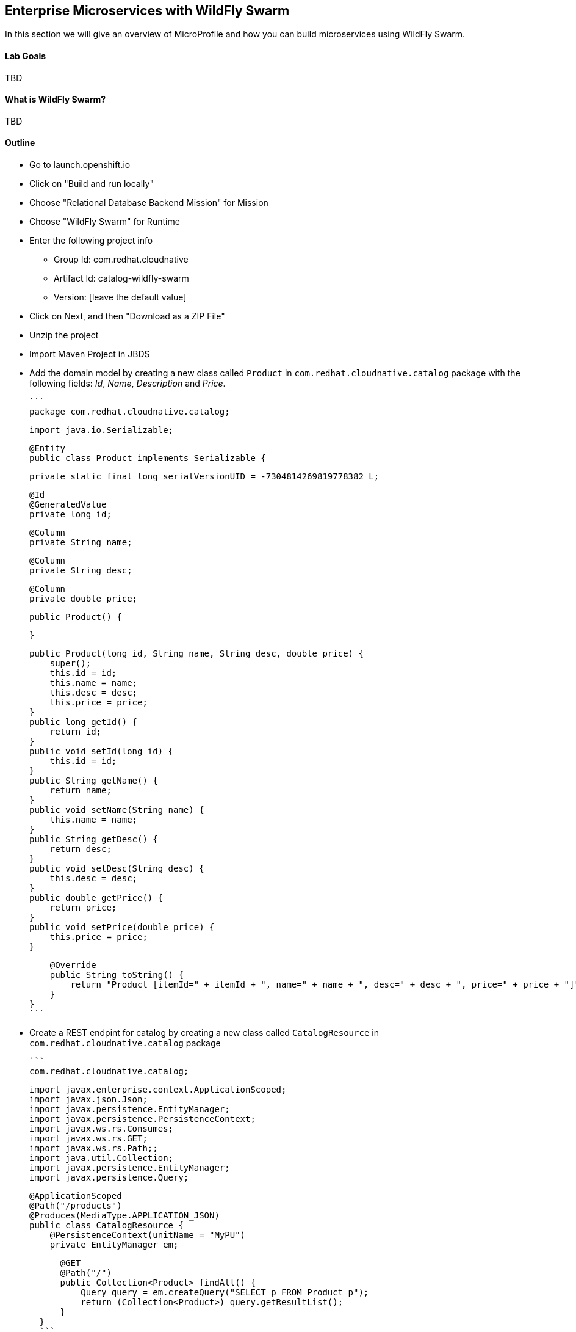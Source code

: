 ## Enterprise Microservices with WildFly Swarm

In this section we will give an overview of MicroProfile and how you can build microservices using WildFly Swarm.

#### Lab Goals
TBD

#### What is WildFly Swarm?
TBD

#### Outline
* Go to launch.openshift.io
* Click on "Build and run locally"
* Choose "Relational Database Backend Mission" for Mission
* Choose "WildFly Swarm" for Runtime
* Enter the following project info
  ** Group Id: com.redhat.cloudnative
  ** Artifact Id: catalog-wildfly-swarm
  ** Version: [leave the default value]
* Click on Next, and then "Download as a ZIP File"
* Unzip the project
* Import Maven Project in JBDS
* Add the domain model by creating a new class called `Product` in `com.redhat.cloudnative.catalog` package with the following fields: _Id_, _Name_, _Description_ and _Price_.
  
  ```
  package com.redhat.cloudnative.catalog;

  import java.io.Serializable;

  @Entity
  public class Product implements Serializable {

      private static final long serialVersionUID = -7304814269819778382 L;

      @Id
      @GeneratedValue
      private long id;

      @Column
      private String name;

      @Column
      private String desc;

      @Column
      private double price;

      public Product() {

      }

      public Product(long id, String name, String desc, double price) {
          super();
          this.id = id;
          this.name = name;
          this.desc = desc;
          this.price = price;
      }
      public long getId() {
          return id;
      }
      public void setId(long id) {
          this.id = id;
      }
      public String getName() {
          return name;
      }
      public void setName(String name) {
          this.name = name;
      }
      public String getDesc() {
          return desc;
      }
      public void setDesc(String desc) {
          this.desc = desc;
      }
      public double getPrice() {
          return price;
      }
      public void setPrice(double price) {
          this.price = price;
      }

      @Override
      public String toString() {
          return "Product [itemId=" + itemId + ", name=" + name + ", desc=" + desc + ", price=" + price + "]";
      }
  }
  ```

* Create a REST endpint for catalog by creating a new class called `CatalogResource` in `com.redhat.cloudnative.catalog` package

  ```
  com.redhat.cloudnative.catalog;

  import javax.enterprise.context.ApplicationScoped;
  import javax.json.Json;
  import javax.persistence.EntityManager;
  import javax.persistence.PersistenceContext;
  import javax.ws.rs.Consumes;
  import javax.ws.rs.GET;
  import javax.ws.rs.Path;;
  import java.util.Collection;
  import javax.persistence.EntityManager;
  import javax.persistence.Query;


  @ApplicationScoped
  @Path("/products")
  @Produces(MediaType.APPLICATION_JSON)
  public class CatalogResource {
      @PersistenceContext(unitName = "MyPU")
      private EntityManager em;

      @GET
      @Path("/")
      public Collection<Product> findAll() {
          Query query = em.createQuery("SELECT p FROM Product p");
          return (Collection<Product>) query.getResultList();
      }
  }
  ```
* TOOD: explain load.sql

* Add some test data by replacing the content of 'src/main/resources/META-INF/load.sql' with the following:

```
INSERT INTO Product(id, name, desc, price) VALUES (329299, 'Red Fedora', 'Official Red Hat Fedora', 34.55);
INSERT INTO Product(id, name, desc, price) VALUES (444434, 'Pebble Smart Watch', 'View notifications from email, SMS, Caller ID, calendar and your favorite apps on your wrist. Includes Pebble timeline, a chronological display of calendar and notifications', 24.99);
INSERT INTO Product(id, name, desc, price) VALUES (444435, 'Oculus Rift', 'Whether you're stepping into your favorite game, watching an immersive VR movie, jumping to a destination on the other side of the world, or spending time with friends in VR — with Rift and a compatible desktop PC, you'll feel like you're really there.', 106.00);
INSERT INTO Product(id, name, desc, price) VALUES (444436, 'Lytro Camera', 'Consumers who want to up their photography game are looking at newfangled cameras like the Lytro Field camera, designed to take photos with infinite focus, so you can decide later exactly where you want the focus of each image to be.', 44.30);
```

* Run the application 

  ```
  $ mvn wildfly-swarm:run -P local
  ```

* Test the catalog endpoint

  ```
  curl http://localhost:8080/api/products
  ```

* Let's add a database now
* Create a new PostgreSQL database on OpenShift

```
$ oc new-project coolstore
$ oc new-app postgresql-ephemeral --name=catalog-postgresql

--> Deploying template "openshift/postgresql-ephemeral" to project demo

     PostgreSQL (Ephemeral)
     ---------
     PostgreSQL database service, without persistent storage. For more information about using this template, including OpenShift considerations, see https://github.com/sclorg/postgresql-container/blob/master/9.5.

     WARNING: Any data stored will be lost upon pod destruction. Only use this template for testing

     The following service(s) have been created in your project: postgresql.

            Username: userO75
            Password: 55d2Khaho4ewTp66
       Database Name: sampledb
      Connection URL: postgresql://postgresql:5432/

     For more information about using this template, including OpenShift considerations, see https://github.com/sclorg/postgresql-container/blob/master/9.5.


     * With parameters:
        * Memory Limit=512Mi
        * Namespace=openshift
        * Database Service Name=postgresql
        * PostgreSQL Connection Username=userO75 # generated
        * PostgreSQL Connection Password=55d2Khaho4ewTp66 # generated
        * PostgreSQL Database Name=sampledb
        * Version of PostgreSQL Image=9.5

--> Creating resources ...
    secret "postgresql" created
    service "postgresql" created
    deploymentconfig "postgresql" created
--> Success
    Run 'oc status' to view your app.
```

* Deploy on OpenShift and configure database
ConfigMap for project-stages?
Secrets for project-stages?
Env Vars?

* Take note of the username and passwords that are generated

* Create `src/main/resources/project-default.yml` and add the database credentials

```
swarm:
  datasources:
    data-sources:
      MyDS:
        driver-name: postgresql
        connection-url: jdbc:postgresql://catalog-postgresql:5432/sampledb
        user-name: sa
        password: sa
```
